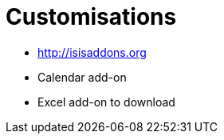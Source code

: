 [[customisations]]
= Customisations



* http://isisaddons.org

* Calendar add-on

* Excel add-on to download

